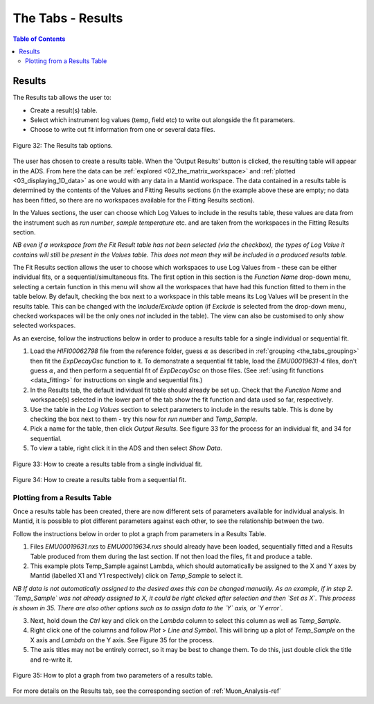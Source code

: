 .. _the_tabs_results:

==================
The Tabs - Results
==================

.. index:: The Tabs - Results

.. contents:: Table of Contents
  :local:

Results
=======

The Results tab allows the user to:

* Create a result(s) table.
* Select which instrument log values (temp, field etc) to write out alongside the fit parameters.
* Choose to write out fit information from one or several data files.

.. figure:: /images/thetabsresultsfig32.png
    :align: center

    Figure 32: The Results tab options.

The user has chosen to create a results table. When the 'Output Results' button is clicked, the resulting table will appear in the ADS.
From here the data can be :ref:`explored <02_the_matrix_workspace>` and :ref:`plotted <03_displaying_1D_data>` as one would
with any data in a Mantid workspace.
The data contained in a results table is determined by the contents of the Values and Fitting Results sections (in the example above these are empty; no data has been fitted,
so there are no workspaces available for the Fitting Results section).

In the Values sections, the user can choose which Log Values to include in the results table, these values are data from the instrument such as `run number`, `sample temperature` etc.
and are taken from the workspaces in the Fitting Results section.

*NB even if a workspace from the Fit Result table has not been selected (via the checkbox), the types of Log Value it contains will still be present in the Values table.
This does not mean they will be included in a produced results table.*

The Fit Results section allows the user to choose which workspaces to use Log Values from - these can be either individual fits, or a sequential/simultaneous fits.
The first option in this section is the `Function Name` drop-down menu, selecting a certain function in this menu will show all the workspaces that have had this function fitted
to them in the table below. By default, checking the box next to a workspace in this table means its Log Values will be present in the results table. This can be changed with the `Include`/`Exclude` option
(if `Exclude` is selected from the drop-down menu, checked workspaces will be the only ones *not* included in the table). The view can also be customised to only show selected workspaces.

As an exercise, follow the instructions below in order to produce a results table for a single individual or sequential fit.

1.  Load the `HIFI00062798` file from the reference folder, guess :math:`\alpha` as described in :ref:`grouping <the_tabs_grouping>` then fit the `ExpDecayOsc` function to it.
    To demonstrate a sequential fit table, load the `EMU00019631-4` files, don't guess :math:`{\alpha}`, and then perform a sequential fit of `ExpDecayOsc` on those files.
    (See :ref:`using fit functions <data_fitting>` for instructions on single and sequential fits.)
2.  In the Results tab, the default individual fit table should already be set up. Check that the `Function Name` and workspace(s) selected in the lower part of the tab show the
    fit function and data used so far, respectively.
3.  Use the table in the `Log Values` section to select parameters to include in the results table. This is done by checking the box next to them - try this now for
    `run number` and `Temp_Sample`.
4.  Pick a name for the table, then click `Output Results`. See figure 33 for the process for an individual fit, and 34 for sequential.
5. To view a table, right click it in the ADS and then select `Show Data`.

.. figure:: /images/thetabsresultsfig33.gif
    :align: center

    Figure 33: How to create a results table from a single individual fit.

.. figure:: /images/thetabsresultsfig34.gif
    :align: center

    Figure 34: How to create a results table from a sequential fit.

Plotting from a Results Table
-----------------------------

Once a results table has been created, there are now different sets of parameters available for individual analysis. In Mantid, it is possible to plot different parameters
against each other, to see the relationship between the two.

Follow the instructions below in order to plot a graph from parameters in a Results Table.

1.  Files `EMU00019631.nxs` to `EMU00019634.nxs` should already have been loaded, sequentially fitted and a Results Table produced from them during the last section.
    If not then load the files, fit and produce a table.
2.  This example plots Temp_Sample against Lambda, which should automatically be assigned to the X and Y axes by Mantid (labelled X1 and Y1 respectively) click on `Temp_Sample` to select it.

*NB If data is not automatically assigned to the desired axes this can be changed manually. As an example, if in step 2. `Temp_Sample` was not already assigned to X,
it could be right clicked after selection and then `Set as X`. This process is shown in 35. There are also other options such as to assign data to the `Y` axis, or `Y error`.*

3.  Next, hold down the `Ctrl` key and click on the `Lambda` column to select this column as well as `Temp_Sample`.
4.  Right click one of the columns and follow `Plot` > `Line and Symbol`. This will bring up a plot of `Temp_Sample` on the X axis and `Lambda` on the Y axis. See Figure 35 for the process.
5.  The axis titles may not be entirely correct, so it may be best to change them. To do this, just double click the title and re-write it.

.. figure:: /images/plot_results_table2.gif
    :align: center

    Figure 35: How to plot a graph from two parameters of a results table.

For more details on the Results tab, see the corresponding section of :ref:`Muon_Analysis-ref`
